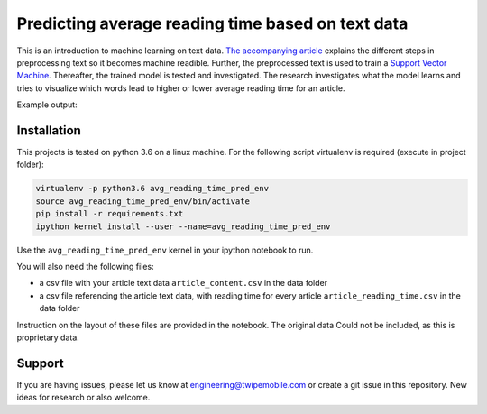 Predicting average reading time based on text data
==================================================

This is an introduction to machine learning on text data.
`The accompanying article <https://www.twipemobile.com/research-findings-using-ai-on-text/>`_
explains the different steps in preprocessing text so it becomes machine readible. Further,
the preprocessed text is used to train a
`Support Vector Machine <https://towardsdatascience.com/support-vector-machine-introduction-to-machine-learning-algorithms-934a444fca47>`_.
Thereafter, the trained model is tested and investigated. The research investigates what
the model learns and tries to visualize which words lead to higher or lower average reading
time for an article.

Example output:

.. image:: ../resources/high_reading_time_words.png
   :align: center

Installation
------------

This projects is tested on python 3.6 on a linux machine.
For the following script virtualenv is required (execute in project folder):

.. code-block:: bash

    virtualenv -p python3.6 avg_reading_time_pred_env
    source avg_reading_time_pred_env/bin/activate
    pip install -r requirements.txt
    ipython kernel install --user --name=avg_reading_time_pred_env

Use the ``avg_reading_time_pred_env`` kernel in your ipython notebook to run.

You will also need the following files:

* a csv file with your article text data ``article_content.csv`` in the data folder
* a csv file referencing the article text data, with reading time for every article
  ``article_reading_time.csv`` in the data folder

Instruction on the layout of these files are provided in the notebook. The original data
Could not be included, as this is proprietary data.


Support
-------

If you are having issues, please let us know at engineering@twipemobile.com or create
a git issue in this repository.
New ideas for research or also welcome.
